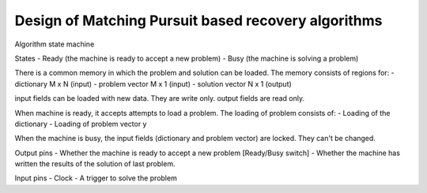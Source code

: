 Design of Matching Pursuit based recovery algorithms
======================================================


Algorithm state machine

States
- Ready (the machine is ready to accept a new problem)
- Busy  (the machine is solving a problem)


There is a common memory in which the problem and solution can be loaded.
The memory consists of regions for:
- dictionary M x N (input)
- problem vector M x 1 (input)
- solution vector N x 1 (output)

input fields can be loaded with new data. They are write only.
output fields are read only. 

When machine is ready, it accepts attempts to load a problem. 
The loading of problem consists of:
- Loading of the dictionary 
- Loading of problem vector y

When the machine is busy, the input fields (dictionary and problem vector) are locked. 
They can't be changed.

Output pins
- Whether the machine is ready to accept a new problem  [Ready/Busy switch]
- Whether the machine has written the results of the solution of last problem.

Input pins
- Clock
- A trigger to solve the problem
